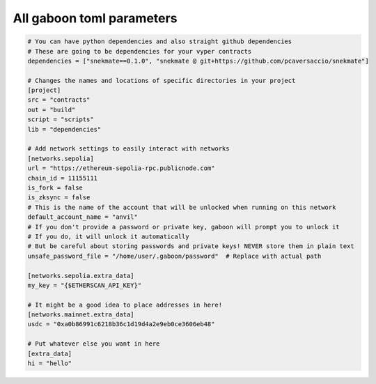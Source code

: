 All gaboon toml parameters
===========================

.. code-block:: toml

    # You can have python dependencies and also straight github dependencies
    # These are going to be dependencies for your vyper contracts
    dependencies = ["snekmate==0.1.0", "snekmate @ git+https://github.com/pcaversaccio/snekmate"]

    # Changes the names and locations of specific directories in your project
    [project]
    src = "contracts"
    out = "build"
    script = "scripts"
    lib = "dependencies"

    # Add network settings to easily interact with networks
    [networks.sepolia]
    url = "https://ethereum-sepolia-rpc.publicnode.com"
    chain_id = 11155111
    is_fork = false
    is_zksync = false
    # This is the name of the account that will be unlocked when running on this network
    default_account_name = "anvil"
    # If you don't provide a password or private key, gaboon will prompt you to unlock it 
    # If you do, it will unlock it automatically
    # But be careful about storing passwords and private keys! NEVER store them in plain text
    unsafe_password_file = "/home/user/.gaboon/password"  # Replace with actual path

    [networks.sepolia.extra_data]
    my_key = "{$ETHERSCAN_API_KEY}"

    # It might be a good idea to place addresses in here!
    [networks.mainnet.extra_data]
    usdc = "0xa0b86991c6218b36c1d19d4a2e9eb0ce3606eb48"

    # Put whatever else you want in here
    [extra_data]
    hi = "hello"